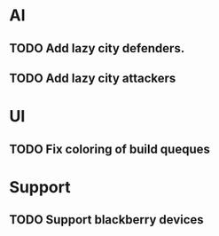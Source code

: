 

* AI
** TODO Add lazy city defenders.
** TODO Add lazy city attackers

* UI
** TODO Fix coloring of build queques

* Support
** TODO Support blackberry devices

